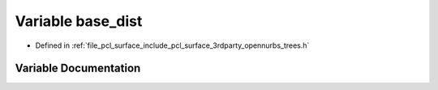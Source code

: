 .. _exhale_variable_trees_8h_1a8aa132d4ec076aeec45b2fe616ce9db9:

Variable base_dist
==================

- Defined in :ref:`file_pcl_surface_include_pcl_surface_3rdparty_opennurbs_trees.h`


Variable Documentation
----------------------


.. doxygenvariable:: base_dist
